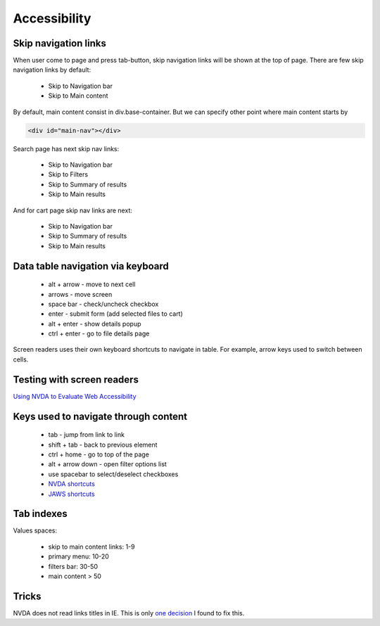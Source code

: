 .. Accessibility

Accessibility
=============

Skip navigation links
---------------------

When user come to page and press tab-button, skip navigation links will be shown at the top of page.
There are few skip navigation links by default:

    - Skip to Navigation bar
    - Skip to Main content

By default, main content consist in div.base-container.
But we can specify other point where main content starts by

.. code-block:: html

    <div id="main-nav"></div>

Search page has next skip nav links:

    - Skip to Navigation bar
    - Skip to Filters
    - Skip to Summary of results
    - Skip to Main results

And for cart page skip nav links are next:

    - Skip to Navigation bar
    - Skip to Summary of results
    - Skip to Main results

Data table navigation via keyboard
----------------------------------

    - alt + arrow - move to next cell
    - arrows - move screen
    - space bar - check/uncheck checkbox
    - enter - submit form (add selected files to cart)
    - alt + enter - show details popup
    - ctrl + enter - go to file details page

Screen readers uses their own keyboard shortcuts to navigate in table. For example, arrow keys used to switch between cells.

Testing with screen readers
---------------------------

`Using NVDA to Evaluate Web Accessibility <http://webaim.org/articles/nvda/>`__

Keys used to navigate through content
-------------------------------------

    - tab - jump from link to link
    - shift + tab - back to previous element
    - ctrl + home - go to top of the page
    - alt + arrow down - open filter options list
    - use spacebar to select/deselect checkboxes
    - `NVDA shortcuts <http://webaim.org/resources/shortcuts/nvda>`__
    - `JAWS shortcuts <http://webaim.org/resources/shortcuts/jaws>`__

Tab indexes
-----------

Values spaces:

    - skip to main content links: 1-9
    - primary menu: 10-20
    - filters bar: 30-50
    - main content > 50 

Tricks
------

NVDA does not read links titles in IE.
This is only `one decision <http://blog.silktide.com/2013/01/i-thought-title-text-improved-accessibility-i-was-wrong/>`__ I found to fix this.
